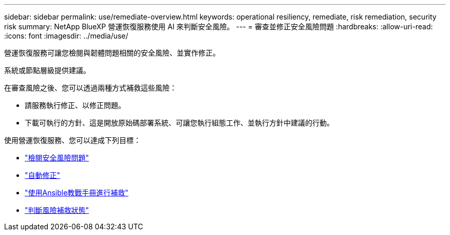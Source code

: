---
sidebar: sidebar 
permalink: use/remediate-overview.html 
keywords: operational resiliency, remediate, risk remediation, security risk 
summary: NetApp BlueXP 營運恢復服務使用 AI 來判斷安全風險。 
---
= 審查並修正安全風險問題
:hardbreaks:
:allow-uri-read: 
:icons: font
:imagesdir: ../media/use/


[role="lead"]
營運恢復服務可讓您檢閱與韌體問題相關的安全風險、並實作修正。

系統或節點層級提供建議。

在審查風險之後、您可以透過兩種方式補救這些風險：

* 請服務執行修正、以修正問題。
* 下載可執行的方針、這是開放原始碼部署系統、可讓您執行組態工作、並執行方針中建議的行動。


使用營運恢復服務、您可以達成下列目標：

* link:../use/remediate-review.html["檢閱安全風險問題"]
* link:../use/remediate-auto.html["自動修正"]
* link:../use/remediate-ansible.html["使用Ansible教戰手冊進行補救"]
* link:../use/remediate-status.html["判斷風險補救狀態"]

